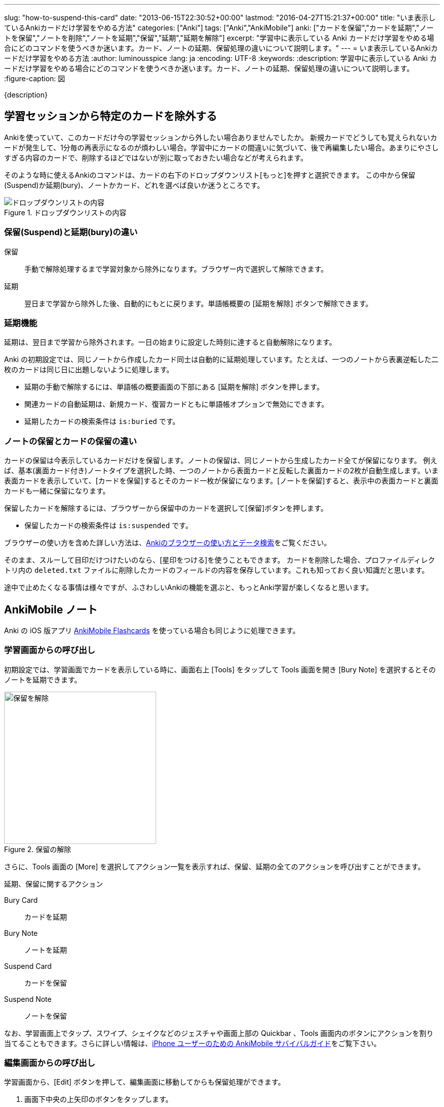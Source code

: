 ---
slug: "how-to-suspend-this-card"
date: "2013-06-15T22:30:52+00:00"
lastmod: "2016-04-27T15:21:37+00:00"
title: "いま表示しているAnkiカードだけ学習をやめる方法"
categories: ["Anki"]
tags: ["Anki","AnkiMobile"]
anki: ["カードを保留","カードを延期","ノートを保留","ノートを削除","ノートを延期","保留","延期","延期を解除"]
excerpt: "学習中に表示している Anki カードだけ学習をやめる場合にどのコマンドを使うべきか迷います。カード、ノートの延期、保留処理の違いについて説明します。"
---
= いま表示しているAnkiカードだけ学習をやめる方法
:author: luminousspice
:lang: ja
:encoding: UTF-8
:keywords:
:description: 学習中に表示している Anki カードだけ学習をやめる場合にどのコマンドを使うべきか迷います。カード、ノートの延期、保留処理の違いについて説明します。
:figure-caption: 図

////
http://rightstuff.luminousspice.com/how-to-suspend-this-card/
////

{description}

== 学習セッションから特定のカードを除外する

Ankiを使っていて、このカードだけ今の学習セッションから外したい場合ありませんでしたか。
新規カードでどうしても覚えられないカードが発生して、1分毎の再表示になるのが煩わしい場合。学習中にカードの間違いに気づいて、後で再編集したい場合。あまりにやさしすぎる内容のカードで、削除するほどではないが別に取っておきたい場合などが考えられます。

そのような時に使えるAnkiのコマンドは、カードの右下のドロップダウンリスト[もっと]を押すと選択できます。
この中から保留(Suspend)か延期(bury)、ノートかカード、どれを選べば良いか迷うところです。

.ドロップダウンリストの内容
image::/images/how2anki_1_14.png["ドロップダウンリストの内容"]

=== 保留(Suspend)と延期(bury)の違い
((("ノート","保留",sortas2="ホリュウ")))
((("ノート","延期",sortas2="エンキ")))

保留:: 手動で解除処理するまで学習対象から除外になります。ブラウザー内で選択して解除できます。
延期:: 翌日まで学習から除外した後、自動的にもとに戻ります。単語帳概要の [延期を解除] ボタンで解除できます。

=== 延期機能

延期は、翌日まで学習から除外されます。一日の始まりに設定した時刻に達すると自動解除になります。

Anki の初期設定では、同じノートから作成したカード同士は自動的に延期処理しています。たとえば、一つのノートから表裏逆転した二枚のカードは同じ日に出題しないように処理します。

* 延期の手動で解除するには、単語帳の概要画面の下部にある [延期を解除] ボタンを押します。
* 関連カードの自動延期は、新規カード、復習カードともに単語帳オプションで無効にできます。
* 延期したカードの検索条件は `is:buried` です。

=== ノートの保留とカードの保留の違い
((("ノート","保留",sortas2="ホリュウ")))
((("カード","保留",sortas2="ホリュウ")))

カードの保留は今表示しているカードだけを保留します。ノートの保留は、同じノートから生成したカード全てが保留になります。
例えば、基本(裏面カード付き)ノートタイプを選択した時、一つのノートから表面カードと反転した裏面カードの2枚が自動生成します。いま表面カードを表示していて、[カードを保留]するとそのカード一枚が保留になります。[ノートを保留]すると、表示中の表面カードと裏面カードも一緒に保留になります。

保留したカードを解除するには、ブラウザーから保留中のカードを選択して[保留]ボタンを押します。

* 保留したカードの検索条件は `is:suspended` です。

ブラウザーの使い方を含めた詳しい方法は、link:/browser-overview/[Ankiのブラウザーの使い方とデータ検索]をご覧ください。

そのまま、スルーして目印だけつけたいのなら、[星印をつける]を使うこともできます。
カードを削除した場合、プロファイルディレクトリ内の `deleted.txt` ファイルに削除したカードのフィールドの内容を保存しています。これも知っておく良い知識だと思います。

途中で止めたくなる事情は様々ですが、ふさわしいAnkiの機能を選ぶと、もっとAnki学習が楽しくなると思います。

[[ankimobilenote]]

== AnkiMobile ノート

Anki の iOS 版アプリ https://geo.itunes.apple.com/jp/app/ankimobile-flashcards/id373493387?mt=8&at=11lGoS[AnkiMobile Flashcards] を使っている場合も同じように処理できます。

=== 学習画面からの呼び出し

初期設定では、学習画面でカードを表示している時に、画面右上 [Tools] をタップして Tools 画面を開き [Bury Note] を選択するとそのノートを延期できます。

.保留の解除
image::/images/am-tools.png[保留を解除,width="300"]

さらに、Tools 画面の [More] を選択してアクション一覧を表示すれば、保留、延期の全てのアクションを呼び出すことができます。

.延期、保留に関するアクション
Bury Card:: カードを延期
Bury Note:: ノートを延期
Suspend Card:: カードを保留
Suspend Note:: ノートを保留

なお、学習画面上でタップ、スワイプ、シェイクなどのジェスチャや画面上部の Quickbar 、Tools 画面内のボタンにアクションを割り当てることもできます。さらに詳しい情報は、link:/ankimobile-survival-guide/[iPhone ユーザーのための AnkiMobile サバイバルガイド]をご覧下さい。

=== 編集画面からの呼び出し

学習画面から、[Edit] ボタンを押して、編集画面に移動してからも保留処理ができます。

. 画面下中央の上矢印のボタンをタップします。
. メニューの中から [Suspend Card] または [Suspend Note] を選択します。

.編集画面からの保留
image::/images/am-edit-suspend.png[編集画面からの保留,width="300"]

== 更新情報

2013/06/15: 初出

2014/01/24: Anki 2.0.13 で導入した新しい延期機能について補足。

2016/04/27: 追加 AnkiMobile 2.0.21 対応